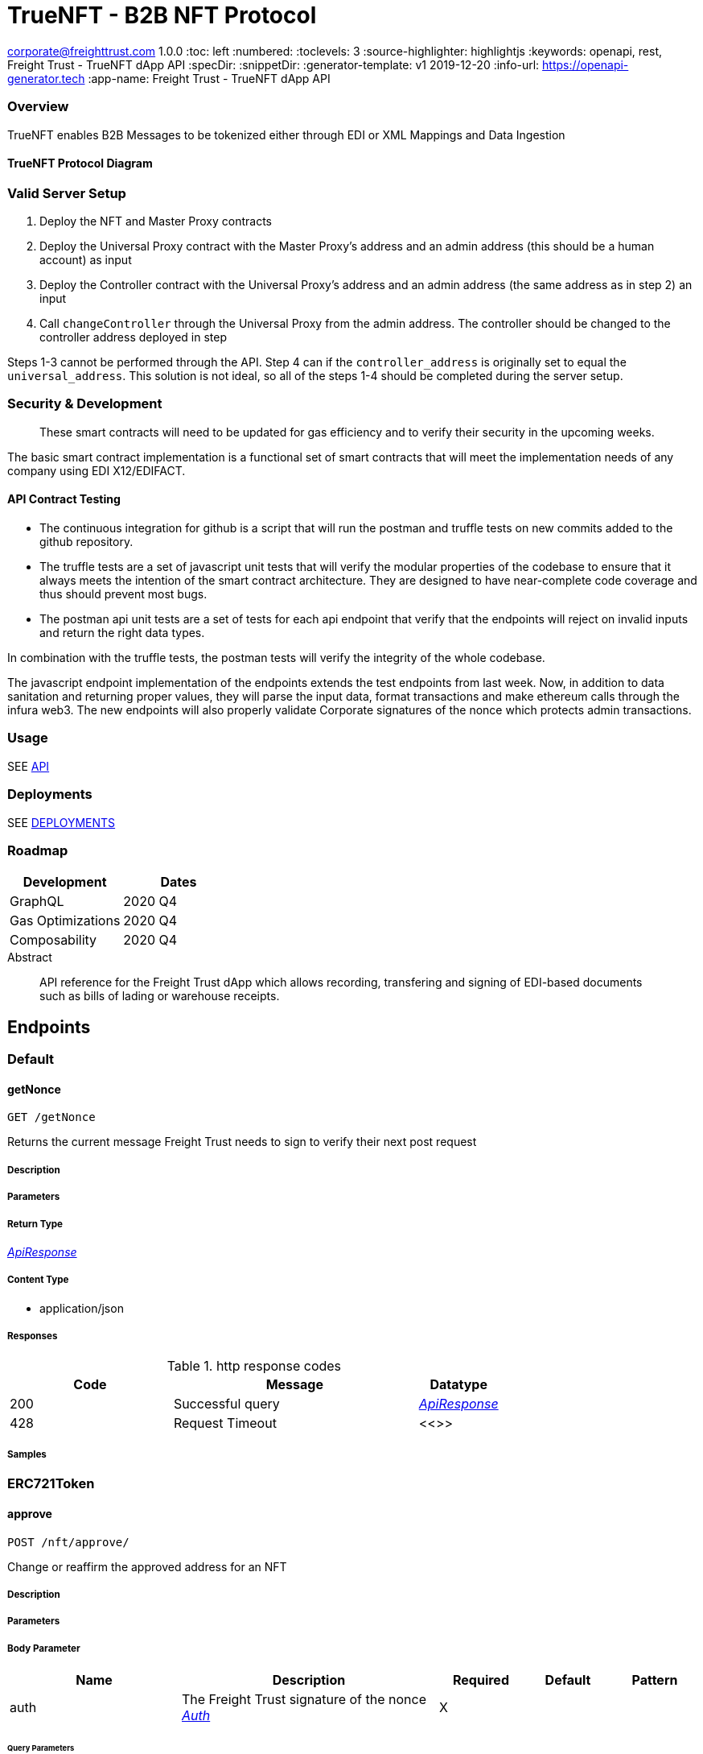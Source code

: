 = TrueNFT - B2B NFT Protocol

corporate@freighttrust.com
1.0.0
:toc: left
:numbered:
:toclevels: 3
:source-highlighter: highlightjs
:keywords: openapi, rest, Freight Trust - TrueNFT dApp API
:specDir:
:snippetDir:
:generator-template: v1 2019-12-20
:info-url: https://openapi-generator.tech
:app-name: Freight Trust - TrueNFT dApp API

=== Overview

TrueNFT enables B2B Messages to be tokenized either through EDI or XML
Mappings and Data Ingestion

==== TrueNFT Protocol Diagram

=== Valid Server Setup

[arabic]
. Deploy the NFT and Master Proxy contracts
. Deploy the Universal Proxy contract with the Master Proxy's address
and an admin address (this should be a human account) as input
. Deploy the Controller contract with the Universal Proxy's address and
an admin address (the same address as in step 2) an input
. Call `changeController` through the Universal Proxy from the admin
address. The controller should be changed to the controller address
deployed in step

Steps 1-3 cannot be performed through the API. Step 4 can if the
`controller_address` is originally set to equal the `universal_address`.
This solution is not ideal, so all of the steps 1-4 should be completed
during the server setup.

[[security--development]]
=== Security & Development

____
These smart contracts will need to be updated for gas efficiency and to
verify their security in the upcoming weeks.
____

The basic smart contract implementation is a functional set of smart
contracts that will meet the implementation needs of any company using
EDI X12/EDIFACT.

==== API Contract Testing

* The continuous integration for github is a script that will run the
postman and truffle tests on new commits added to the github repository.
* The truffle tests are a set of javascript unit tests that will verify
the modular properties of the codebase to ensure that it always meets
the intention of the smart contract architecture. They are designed to
have near-complete code coverage and thus should prevent most bugs.
* The postman api unit tests are a set of tests for each api endpoint
that verify that the endpoints will reject on invalid inputs and return
the right data types.

In combination with the truffle tests, the postman tests will verify the
integrity of the whole codebase.

The javascript endpoint implementation of the endpoints extends the test
endpoints from last week. Now, in addition to data sanitation and
returning proper values, they will parse the input data, format
transactions and make ethereum calls through the infura web3. The new
endpoints will also properly validate Corporate signatures of the nonce
which protects admin transactions.

=== Usage

SEE link:/postman[API]

=== Deployments

SEE link:/deployments[DEPLOYMENTS]

=== Roadmap

[cols="<,<",options="header",]
|===
|Development |Dates
|GraphQL |2020 Q4
|Gas Optimizations |2020 Q4
|Composability |2020 Q4
|===




[abstract]
.Abstract
API reference for the Freight Trust dApp which allows recording, transfering and signing of EDI-based documents such as bills of lading or warehouse receipts.


// markup not found, no include::{specDir}intro.adoc[opts=optional]



== Endpoints


[.Default]
=== Default


[.getNonce]
==== getNonce

`GET /getNonce`

Returns the current message Freight Trust needs to sign to verify their next post request

===== Description




// markup not found, no include::{specDir}getNonce/GET/spec.adoc[opts=optional]



===== Parameters







===== Return Type

<<ApiResponse>>


===== Content Type

* application/json

===== Responses

.http response codes
[cols="2,3,1"]
|===
| Code | Message | Datatype


| 200
| Successful query
|  <<ApiResponse>>


| 428
| Request Timeout
|  <<>>

|===

===== Samples


// markup not found, no include::{snippetDir}getNonce/GET/http-request.adoc[opts=optional]


// markup not found, no include::{snippetDir}getNonce/GET/http-response.adoc[opts=optional]



// file not found, no * wiremock data link :getNonce/GET/GET.json[]


ifdef::internal-generation[]
===== Implementation

// markup not found, no include::{specDir}getNonce/GET/implementation.adoc[opts=optional]


endif::internal-generation[]


[.ERC721Token]
=== ERC721Token


[.approve]
==== approve

`POST /nft/approve/`

Change or reaffirm the approved address for an NFT

===== Description




// markup not found, no include::{specDir}nft/approve/POST/spec.adoc[opts=optional]



===== Parameters


===== Body Parameter

[cols="2,3,1,1,1"]
|===
|Name| Description| Required| Default| Pattern

| auth
| The Freight Trust signature of the nonce <<Auth>>
| X
|
|

|===



====== Query Parameters

[cols="2,3,1,1,1"]
|===
|Name| Description| Required| Default| Pattern

| approved
| The address being approved
| X
| null
|

| tokenId
| The id of the token to be approved
| X
| null
|

|===


===== Return Type

<<ApiResponse>>


===== Content Type

* application/json

===== Responses

.http response codes
[cols="2,3,1"]
|===
| Code | Message | Datatype


| 200
| Successful Approve
|  <<ApiResponse>>


| 420
| Bad Request
|  <<>>


| 428
| Request Timeout
|  <<>>

|===

===== Samples


// markup not found, no include::{snippetDir}nft/approve/POST/http-request.adoc[opts=optional]


// markup not found, no include::{snippetDir}nft/approve/POST/http-response.adoc[opts=optional]



// file not found, no * wiremock data link :nft/approve/POST/POST.json[]


ifdef::internal-generation[]
===== Implementation

// markup not found, no include::{specDir}nft/approve/POST/implementation.adoc[opts=optional]


endif::internal-generation[]


[.balanceOf]
==== balanceOf

`GET /nft/balanceOf/`

Count all NFTs assigned to an owner

===== Description




// markup not found, no include::{specDir}nft/balanceOf/GET/spec.adoc[opts=optional]



===== Parameters





====== Query Parameters

[cols="2,3,1,1,1"]
|===
|Name| Description| Required| Default| Pattern

| owner
| The address of the owner
| X
| null
|

|===


===== Return Type

<<ApiResponse>>


===== Content Type

* application/json

===== Responses

.http response codes
[cols="2,3,1"]
|===
| Code | Message | Datatype


| 200
| Successful Query
|  <<ApiResponse>>


| 420
| Bad Request
|  <<>>


| 428
| Request Timeout
|  <<>>

|===

===== Samples


// markup not found, no include::{snippetDir}nft/balanceOf/GET/http-request.adoc[opts=optional]


// markup not found, no include::{snippetDir}nft/balanceOf/GET/http-response.adoc[opts=optional]



// file not found, no * wiremock data link :nft/balanceOf/GET/GET.json[]


ifdef::internal-generation[]
===== Implementation

// markup not found, no include::{specDir}nft/balanceOf/GET/implementation.adoc[opts=optional]


endif::internal-generation[]


[.createRecord]
==== createRecord

`POST /nft/createRecord/`

Creates a new record

===== Description

Allows Freight Trust to create a record with the signature of the owner and of the participant.


// markup not found, no include::{specDir}nft/createRecord/POST/spec.adoc[opts=optional]



===== Parameters


===== Body Parameter

[cols="2,3,1,1,1"]
|===
|Name| Description| Required| Default| Pattern

| auth
|  <<InlineObject1>>
| X
|
|

|===



====== Query Parameters

[cols="2,3,1,1,1"]
|===
|Name| Description| Required| Default| Pattern

| recordID
| The identifying hash of the record
| X
| null
|

| owner
| The owner of the record
| X
| null
|

| participant
| The address of the participant in the record
| X
| null
|

|===


===== Return Type

<<ApiResponse>>


===== Content Type

* application/json

===== Responses

.http response codes
[cols="2,3,1"]
|===
| Code | Message | Datatype


| 200
| Successful Creation
|  <<ApiResponse>>


| 420
| Bad Request
|  <<>>


| 428
| Request Timeout
|  <<>>

|===

===== Samples


// markup not found, no include::{snippetDir}nft/createRecord/POST/http-request.adoc[opts=optional]


// markup not found, no include::{snippetDir}nft/createRecord/POST/http-response.adoc[opts=optional]



// file not found, no * wiremock data link :nft/createRecord/POST/POST.json[]


ifdef::internal-generation[]
===== Implementation

// markup not found, no include::{specDir}nft/createRecord/POST/implementation.adoc[opts=optional]


endif::internal-generation[]


[.getApprovedById]
==== getApprovedById

`GET /nft/getApproved/`

Get the approved address for a single NFT

===== Description

The approved address for this NFT, or the zero address if there is none


// markup not found, no include::{specDir}nft/getApproved/GET/spec.adoc[opts=optional]



===== Parameters





====== Query Parameters

[cols="2,3,1,1,1"]
|===
|Name| Description| Required| Default| Pattern

| tokenId
| The NFT to find the approved address for
| X
| null
|

|===


===== Return Type

<<ApiResponse>>


===== Content Type

* application/json

===== Responses

.http response codes
[cols="2,3,1"]
|===
| Code | Message | Datatype


| 200
| Successful Query
|  <<ApiResponse>>


| 420
| Bad Request
|  <<>>


| 428
| Request Timeout
|  <<>>

|===

===== Samples


// markup not found, no include::{snippetDir}nft/getApproved/GET/http-request.adoc[opts=optional]


// markup not found, no include::{snippetDir}nft/getApproved/GET/http-response.adoc[opts=optional]



// file not found, no * wiremock data link :nft/getApproved/GET/GET.json[]


ifdef::internal-generation[]
===== Implementation

// markup not found, no include::{specDir}nft/getApproved/GET/implementation.adoc[opts=optional]


endif::internal-generation[]


[.isApprovedForAll]
==== isApprovedForAll

`GET /nft/isApprovedForAll/`

Query if an address is an authorized operator for another address

===== Description

True if `operator` is an approved operator for `owner`, false otherwise


// markup not found, no include::{specDir}nft/isApprovedForAll/GET/spec.adoc[opts=optional]



===== Parameters





====== Query Parameters

[cols="2,3,1,1,1"]
|===
|Name| Description| Required| Default| Pattern

| owner
| The address that owns the NFTs
| X
| null
|

| operator
| The address that acts on behalf of the owner
| X
| null
|

|===


===== Return Type

<<ApiResponse>>


===== Content Type

* application/json

===== Responses

.http response codes
[cols="2,3,1"]
|===
| Code | Message | Datatype


| 200
| Successful Query
|  <<ApiResponse>>


| 420
| Bad Request
|  <<>>


| 428
| Request Timeout
|  <<>>

|===

===== Samples


// markup not found, no include::{snippetDir}nft/isApprovedForAll/GET/http-request.adoc[opts=optional]


// markup not found, no include::{snippetDir}nft/isApprovedForAll/GET/http-response.adoc[opts=optional]



// file not found, no * wiremock data link :nft/isApprovedForAll/GET/GET.json[]


ifdef::internal-generation[]
===== Implementation

// markup not found, no include::{specDir}nft/isApprovedForAll/GET/implementation.adoc[opts=optional]


endif::internal-generation[]


[.name]
==== name

`GET /nft/name`

Returns the token contract's name

===== Description




// markup not found, no include::{specDir}nft/name/GET/spec.adoc[opts=optional]



===== Parameters







===== Return Type

<<ApiResponse>>


===== Content Type

* application/json

===== Responses

.http response codes
[cols="2,3,1"]
|===
| Code | Message | Datatype


| 200
| Successful query
|  <<ApiResponse>>


| 428
| Request Timeout
|  <<>>

|===

===== Samples


// markup not found, no include::{snippetDir}nft/name/GET/http-request.adoc[opts=optional]


// markup not found, no include::{snippetDir}nft/name/GET/http-response.adoc[opts=optional]



// file not found, no * wiremock data link :nft/name/GET/GET.json[]


ifdef::internal-generation[]
===== Implementation

// markup not found, no include::{specDir}nft/name/GET/implementation.adoc[opts=optional]


endif::internal-generation[]


[.ownerOf]
==== ownerOf

`GET /nft/ownerOf/`

Find the owner of an NFT

===== Description




// markup not found, no include::{specDir}nft/ownerOf/GET/spec.adoc[opts=optional]



===== Parameters





====== Query Parameters

[cols="2,3,1,1,1"]
|===
|Name| Description| Required| Default| Pattern

| tokenId
| The Id of the token in question
| X
| null
|

|===


===== Return Type

<<ApiResponse>>


===== Content Type

* application/json

===== Responses

.http response codes
[cols="2,3,1"]
|===
| Code | Message | Datatype


| 200
| Successful Query
|  <<ApiResponse>>


| 420
| Bad Request
|  <<>>


| 428
| Request Timeout
|  <<>>

|===

===== Samples


// markup not found, no include::{snippetDir}nft/ownerOf/GET/http-request.adoc[opts=optional]


// markup not found, no include::{snippetDir}nft/ownerOf/GET/http-response.adoc[opts=optional]



// file not found, no * wiremock data link :nft/ownerOf/GET/GET.json[]


ifdef::internal-generation[]
===== Implementation

// markup not found, no include::{specDir}nft/ownerOf/GET/implementation.adoc[opts=optional]


endif::internal-generation[]


[.safeTransferFrom]
==== safeTransferFrom

`POST /nft/safeTransferFrom/`

Transfers the ownership of an NFT from one address to another address

===== Description




// markup not found, no include::{specDir}nft/safeTransferFrom/POST/spec.adoc[opts=optional]



===== Parameters


===== Body Parameter

[cols="2,3,1,1,1"]
|===
|Name| Description| Required| Default| Pattern

| auth
| The Freight Trust signature of the nonce <<Auth>>
| X
|
|

|===



====== Query Parameters

[cols="2,3,1,1,1"]
|===
|Name| Description| Required| Default| Pattern

| from
| The sender of the transfer
| X
| null
|

| to
| The recipient of the transfer
| X
| null
|

| tokenId
| The id of the token to be transferred
| X
| null
|

| extraData
| Optional data to be sent with the transaction
| -
| null
|

|===


===== Return Type

<<ApiResponse>>


===== Content Type

* application/json

===== Responses

.http response codes
[cols="2,3,1"]
|===
| Code | Message | Datatype


| 200
| Successful Transfer
|  <<ApiResponse>>


| 420
| Bad Request
|  <<>>


| 428
| Request Timeout
|  <<>>

|===

===== Samples


// markup not found, no include::{snippetDir}nft/safeTransferFrom/POST/http-request.adoc[opts=optional]


// markup not found, no include::{snippetDir}nft/safeTransferFrom/POST/http-response.adoc[opts=optional]



// file not found, no * wiremock data link :nft/safeTransferFrom/POST/POST.json[]


ifdef::internal-generation[]
===== Implementation

// markup not found, no include::{specDir}nft/safeTransferFrom/POST/implementation.adoc[opts=optional]


endif::internal-generation[]


[.setApprovalForAll]
==== setApprovalForAll

`POST /nft/setApprovalForAll/`

Allows Freight Trust to issue univeral approval

===== Description

Enable or disable approval for a third party (`operator`) to manage all of Freight Trust's assets


// markup not found, no include::{specDir}nft/setApprovalForAll/POST/spec.adoc[opts=optional]



===== Parameters


===== Body Parameter

[cols="2,3,1,1,1"]
|===
|Name| Description| Required| Default| Pattern

| auth
| The Freight Trust signature of the nonce <<Auth>>
| X
|
|

|===



====== Query Parameters

[cols="2,3,1,1,1"]
|===
|Name| Description| Required| Default| Pattern

| operator
| Address to add to the set of authorized operators
| X
| null
|

| approved
| True if the operator is approved, false to revoke approval
| X
| null
|

|===


===== Return Type

<<ApiResponse>>


===== Content Type

* application/json

===== Responses

.http response codes
[cols="2,3,1"]
|===
| Code | Message | Datatype


| 200
| Successful Approve
|  <<ApiResponse>>


| 420
| Bad Request
|  <<>>


| 428
| Request Timeout
|  <<>>

|===

===== Samples


// markup not found, no include::{snippetDir}nft/setApprovalForAll/POST/http-request.adoc[opts=optional]


// markup not found, no include::{snippetDir}nft/setApprovalForAll/POST/http-response.adoc[opts=optional]



// file not found, no * wiremock data link :nft/setApprovalForAll/POST/POST.json[]


ifdef::internal-generation[]
===== Implementation

// markup not found, no include::{specDir}nft/setApprovalForAll/POST/implementation.adoc[opts=optional]


endif::internal-generation[]


[.signedTransfer]
==== signedTransfer

`POST /nft/signedTransfer/`

Signed Transfer

===== Description

Allows Freight Trust to sign and transfer a ERC721 token on the behalf of its holder


// markup not found, no include::{specDir}nft/signedTransfer/POST/spec.adoc[opts=optional]



===== Parameters


===== Body Parameter

[cols="2,3,1,1,1"]
|===
|Name| Description| Required| Default| Pattern

| auth
|  <<InlineObject>>
| X
|
|

|===



====== Query Parameters

[cols="2,3,1,1,1"]
|===
|Name| Description| Required| Default| Pattern

| from
| The sender of the transfer
| X
| null
|

| to
| The recipient of the transfer
| X
| null
|

| tokenId
| The id of the token to be transferred
| X
| null
|

| data
| Optional data to be sent with the transaction
| -
| null
|

|===


===== Return Type

<<ApiResponse>>


===== Content Type

* application/json

===== Responses

.http response codes
[cols="2,3,1"]
|===
| Code | Message | Datatype


| 200
| Successful Transfer
|  <<ApiResponse>>


| 420
| Bad Request
|  <<>>


| 428
| Request Timeout
|  <<>>

|===

===== Samples


// markup not found, no include::{snippetDir}nft/signedTransfer/POST/http-request.adoc[opts=optional]


// markup not found, no include::{snippetDir}nft/signedTransfer/POST/http-response.adoc[opts=optional]



// file not found, no * wiremock data link :nft/signedTransfer/POST/POST.json[]


ifdef::internal-generation[]
===== Implementation

// markup not found, no include::{specDir}nft/signedTransfer/POST/implementation.adoc[opts=optional]


endif::internal-generation[]


[.supportsInterfaceById]
==== supportsInterfaceById

`GET /nft/supportsInterface/`

Returns an interface's support status

===== Description




// markup not found, no include::{specDir}nft/supportsInterface/GET/spec.adoc[opts=optional]



===== Parameters





====== Query Parameters

[cols="2,3,1,1,1"]
|===
|Name| Description| Required| Default| Pattern

| interfaceId
| The Id of the interface to check
| X
| null
|

|===


===== Return Type

<<ApiResponse>>


===== Content Type

* application/json

===== Responses

.http response codes
[cols="2,3,1"]
|===
| Code | Message | Datatype


| 200
| Successful Query
|  <<ApiResponse>>


| 420
| Bad Request
|  <<>>


| 428
| Request Timeout
|  <<>>

|===

===== Samples


// markup not found, no include::{snippetDir}nft/supportsInterface/GET/http-request.adoc[opts=optional]


// markup not found, no include::{snippetDir}nft/supportsInterface/GET/http-response.adoc[opts=optional]



// file not found, no * wiremock data link :nft/supportsInterface/GET/GET.json[]


ifdef::internal-generation[]
===== Implementation

// markup not found, no include::{specDir}nft/supportsInterface/GET/implementation.adoc[opts=optional]


endif::internal-generation[]


[.symbol]
==== symbol

`GET /nft/symbol`

Returns the token contract's symbol

===== Description




// markup not found, no include::{specDir}nft/symbol/GET/spec.adoc[opts=optional]



===== Parameters







===== Return Type

<<ApiResponse>>


===== Content Type

* application/json

===== Responses

.http response codes
[cols="2,3,1"]
|===
| Code | Message | Datatype


| 200
| Successful query
|  <<ApiResponse>>


| 428
| Request Timeout
|  <<>>

|===

===== Samples


// markup not found, no include::{snippetDir}nft/symbol/GET/http-request.adoc[opts=optional]


// markup not found, no include::{snippetDir}nft/symbol/GET/http-response.adoc[opts=optional]



// file not found, no * wiremock data link :nft/symbol/GET/GET.json[]


ifdef::internal-generation[]
===== Implementation

// markup not found, no include::{specDir}nft/symbol/GET/implementation.adoc[opts=optional]


endif::internal-generation[]


[.tokenByIndex]
==== tokenByIndex

`GET /nft/tokenByIndex/`

Returns the token identifier of the `index`-th nft tracked by the contract

===== Description




// markup not found, no include::{specDir}nft/tokenByIndex/GET/spec.adoc[opts=optional]



===== Parameters





====== Query Parameters

[cols="2,3,1,1,1"]
|===
|Name| Description| Required| Default| Pattern

| index
| A counter less than &#x60;totalSupply()&#x60;
| X
| null
|

|===


===== Return Type

<<ApiResponse>>


===== Content Type

* application/json

===== Responses

.http response codes
[cols="2,3,1"]
|===
| Code | Message | Datatype


| 200
| Successful Query
|  <<ApiResponse>>


| 420
| Bad Request
|  <<>>


| 428
| Request Timeout
|  <<>>

|===

===== Samples


// markup not found, no include::{snippetDir}nft/tokenByIndex/GET/http-request.adoc[opts=optional]


// markup not found, no include::{snippetDir}nft/tokenByIndex/GET/http-response.adoc[opts=optional]



// file not found, no * wiremock data link :nft/tokenByIndex/GET/GET.json[]


ifdef::internal-generation[]
===== Implementation

// markup not found, no include::{specDir}nft/tokenByIndex/GET/implementation.adoc[opts=optional]


endif::internal-generation[]


[.tokenOfOwnerByIndex]
==== tokenOfOwnerByIndex

`GET /nft/tokenOfOwnerByIndex/`

Returns the token identifier of the `index`-th nft assigned to the `owner`

===== Description




// markup not found, no include::{specDir}nft/tokenOfOwnerByIndex/GET/spec.adoc[opts=optional]



===== Parameters





====== Query Parameters

[cols="2,3,1,1,1"]
|===
|Name| Description| Required| Default| Pattern

| owner
| The address of the owner
| X
| null
|

| index
| The index of the nft assigned to the owner
| X
| null
|

|===


===== Return Type

<<ApiResponse>>


===== Content Type

* application/json

===== Responses

.http response codes
[cols="2,3,1"]
|===
| Code | Message | Datatype


| 200
| Successful Query
|  <<ApiResponse>>


| 420
| Bad Request
|  <<>>


| 428
| Request Timeout
|  <<>>

|===

===== Samples


// markup not found, no include::{snippetDir}nft/tokenOfOwnerByIndex/GET/http-request.adoc[opts=optional]


// markup not found, no include::{snippetDir}nft/tokenOfOwnerByIndex/GET/http-response.adoc[opts=optional]



// file not found, no * wiremock data link :nft/tokenOfOwnerByIndex/GET/GET.json[]


ifdef::internal-generation[]
===== Implementation

// markup not found, no include::{specDir}nft/tokenOfOwnerByIndex/GET/implementation.adoc[opts=optional]


endif::internal-generation[]


[.tokenURIById]
==== tokenURIById

`GET /nft/tokenURI/`

Enumerate NFTs assigned to an owner

===== Description


// markup not found, no include::{specDir}nft/tokenURI/GET/spec.adoc[opts=optional]



===== Parameters


====== Query Parameters

[cols="2,3,1,1,1"]
|===
|Name| Description| Required| Default| Pattern

| tokenId
|
| X
| null
|

|===


===== Return Type

<<ApiResponse>>


===== Content Type

* application/json

===== Responses

.http response codes
[cols="2,3,1"]
|===
| Code | Message | Datatype


| 200
| Successful Query
|  <<ApiResponse>>


| 420
| Bad Request
|  <<>>


| 428
| Request Timeout
|  <<>>

|===

===== Samples


// markup not found, no include::{snippetDir}nft/tokenURI/GET/http-request.adoc[opts=optional]


// markup not found, no include::{snippetDir}nft/tokenURI/GET/http-response.adoc[opts=optional]



// file not found, no * wiremock data link :nft/tokenURI/GET/GET.json[]


ifdef::internal-generation[]
===== Implementation

// markup not found, no include::{specDir}nft/tokenURI/GET/implementation.adoc[opts=optional]


endif::internal-generation[]


[.totalSupply]
==== totalSupply

`GET /nft/totalSupply`

An API endpoint to get the total supply of tokens in the ERC721 contract

===== Description

Returns the total supply of Non fungible tokens


// markup not found, no include::{specDir}nft/totalSupply/GET/spec.adoc[opts=optional]



===== Parameters


===== Return Type

<<ApiResponse>>


===== Content Type

* application/json

===== Responses

.http response codes
[cols="2,3,1"]
|===
| Code | Message | Datatype


| 200
| Successful query
|  <<ApiResponse>>


| 428
| Request Timeout
|  <<>>

|===

===== Samples


// markup not found, no include::{snippetDir}nft/totalSupply/GET/http-request.adoc[opts=optional]


// markup not found, no include::{snippetDir}nft/totalSupply/GET/http-response.adoc[opts=optional]



// file not found, no * wiremock data link :nft/totalSupply/GET/GET.json[]


ifdef::internal-generation[]
===== Implementation

// markup not found, no include::{specDir}nft/totalSupply/GET/implementation.adoc[opts=optional]


endif::internal-generation[]


[.transferFrom]
==== transferFrom

`POST /nft/transferFrom/`

Transfer ownership of an NFT without safety checks

===== Description

Allows Freight Trust to tranfer tokens unsafely --

THE CALLER IS RESPONSIBLE TO CONFIRM THAT IS CAPABLE OF RECEIVING NFTS OR ELSE THEY MAY BE PERMANENTLY LOST





===== Parameters


===== Body Parameter

[cols="2,3,1,1,1"]
|===
|Name| Description| Required| Default| Pattern

| auth
| The Freight Trust signature of the nonce <<Auth>>
| X
|
|

|===



====== Query Parameters

[cols="2,3,1,1,1"]
|===
|Name| Description| Required| Default| Pattern

| from
| The sender of the transfer
| X
| null
|

| to
| The recipient of the transfer
| X
| null
|

| tokenId
| The id of the token to be transferred
| X
| null
|

|===


===== Return Type

<<ApiResponse>>


===== Content Type

* application/json

===== Responses

.http response codes
[cols="2,3,1"]
|===
| Code | Message | Datatype


| 200
| Successful Transfer
|  <<ApiResponse>>


| 420
| Bad Request
|  <<>>


| 428
| Request Timeout
|  <<>>

|===

===== Samples


// markup not found, no include::{snippetDir}nft/transferFrom/POST/http-request.adoc[opts=optional]


// markup not found, no include::{snippetDir}nft/transferFrom/POST/http-response.adoc[opts=optional]



// file not found, no * wiremock data link :nft/transferFrom/POST/POST.json[]


ifdef::internal-generation[]
===== Implementation

// markup not found, no include::{specDir}nft/transferFrom/POST/implementation.adoc[opts=optional]


endif::internal-generation[]


[.versionRecord]
==== versionRecord

`POST /nft/versionRecord/`

Versions a record for Freight Trust

===== Description

Allows Freight Trust to version one of the records they own.


// markup not found, no include::{specDir}nft/versionRecord/POST/spec.adoc[opts=optional]



===== Parameters


===== Body Parameter

[cols="2,3,1,1,1"]
|===
|Name| Description| Required| Default| Pattern

| auth
| The Freight Trust nonce signature to verify this action <<Auth>>
| X
|
|

|===



====== Query Parameters

[cols="2,3,1,1,1"]
|===
|Name| Description| Required| Default| Pattern

| current
| The identifying hash of the record
| X
| null
|

| new
| The new identifying hash of the record
| X
| null
|

|===


===== Return Type



-


===== Responses

.http response codes
[cols="2,3,1"]
|===
| Code | Message | Datatype


| 200
| Successful Edit
|  <<>>


| 420
| Bad Request
|  <<>>


| 428
| Request Timeout
|  <<>>

|===

===== Samples


// markup not found, no include::{snippetDir}nft/versionRecord/POST/http-request.adoc[opts=optional]


// markup not found, no include::{snippetDir}nft/versionRecord/POST/http-response.adoc[opts=optional]



// file not found, no * wiremock data link :nft/versionRecord/POST/POST.json[]


ifdef::internal-generation[]
===== Implementation

// markup not found, no include::{specDir}nft/versionRecord/POST/implementation.adoc[opts=optional]


endif::internal-generation[]


[.versionRecordSigned]
==== versionRecordSigned

`POST /nft/versionRecord/signed/`

Versions a record for the owner

===== Description

Allows Freight Trust to version a record for the owner using the owner's signature.


// markup not found, no include::{specDir}nft/versionRecord/signed/POST/spec.adoc[opts=optional]



===== Parameters


===== Body Parameter

[cols="2,3,1,1,1"]
|===
|Name| Description| Required| Default| Pattern

| auth
|  <<InlineObject2>>
| X
|
|

|===



====== Query Parameters

[cols="2,3,1,1,1"]
|===
|Name| Description| Required| Default| Pattern

| current
| The identifying hash of the record
| X
| null
|

| new
| The new identifying hash of the record
| X
| null
|

| owner
| The owner of the record which will be updated
| -
| null
|

|===


===== Return Type



-


===== Responses

.http response codes
[cols="2,3,1"]
|===
| Code | Message | Datatype


| 200
| Successful Editing
|  <<>>


| 420
| Bad Request
|  <<>>


| 428
| Request Timeout
|  <<>>

|===

===== Samples


// markup not found, no include::{snippetDir}nft/versionRecord/signed/POST/http-request.adoc[opts=optional]


// markup not found, no include::{snippetDir}nft/versionRecord/signed/POST/http-response.adoc[opts=optional]



// file not found, no * wiremock data link :nft/versionRecord/signed/POST/POST.json[]


ifdef::internal-generation[]
===== Implementation

// markup not found, no include::{specDir}nft/versionRecord/signed/POST/implementation.adoc[opts=optional]


endif::internal-generation[]


[.ProxyAndUpgrade]
=== ProxyAndUpgrade


[.changeController]
==== changeController

`POST /proxy/changeController/`

Sets the the new controller address

===== Description

Sets the new controller address.


// markup not found, no include::{specDir}proxy/changeController/POST/spec.adoc[opts=optional]



===== Parameters


===== Body Parameter

[cols="2,3,1,1,1"]
|===
|Name| Description| Required| Default| Pattern

| auth
| The Freight Trust signature of the nonce <<Auth>>
| X
|
|

|===



====== Query Parameters

[cols="2,3,1,1,1"]
|===
|Name| Description| Required| Default| Pattern

| newController
| The new controller address
| X
| null
|

|===


===== Return Type

<<ApiResponse>>


===== Content Type

* application/xml
* application/json

===== Responses

.http response codes
[cols="2,3,1"]
|===
| Code | Message | Datatype


| 200
| Successfuly Changed
|  <<ApiResponse>>


| 425
| Invalid Input
|  <<>>

|===

===== Samples


// markup not found, no include::{snippetDir}proxy/changeController/POST/http-request.adoc[opts=optional]


// markup not found, no include::{snippetDir}proxy/changeController/POST/http-response.adoc[opts=optional]



// file not found, no * wiremock data link :proxy/changeController/POST/POST.json[]


ifdef::internal-generation[]
===== Implementation

// markup not found, no include::{specDir}proxy/changeController/POST/implementation.adoc[opts=optional]


endif::internal-generation[]


[.changeMaster]
==== changeMaster

`POST /proxy/changeMaster/`

Sets the address of Function

===== Description

Sets address that is delegate called to run a function's logic. This function must be called with an signed nonce from the Freight Trust account in the https body.


// markup not found, no include::{specDir}proxy/changeMaster/POST/spec.adoc[opts=optional]



===== Parameters


===== Body Parameter

[cols="2,3,1,1,1"]
|===
|Name| Description| Required| Default| Pattern

| auth
| The Freight Trust signature of the nonce <<Auth>>
| X
|
|

|===



====== Query Parameters

[cols="2,3,1,1,1"]
|===
|Name| Description| Required| Default| Pattern

| newMaster
| The new master address
| X
| null
|

|===


===== Return Type

<<ApiResponse>>


===== Content Type

* application/xml
* application/json

===== Responses

.http response codes
[cols="2,3,1"]
|===
| Code | Message | Datatype


| 200
| Successfuly Changed
|  <<ApiResponse>>


| 425
| Invalid Input
|  <<>>

|===

===== Samples


// markup not found, no include::{snippetDir}proxy/changeMaster/POST/http-request.adoc[opts=optional]


// markup not found, no include::{snippetDir}proxy/changeMaster/POST/http-response.adoc[opts=optional]



// file not found, no * wiremock data link :proxy/changeMaster/POST/POST.json[]


ifdef::internal-generation[]
===== Implementation

// markup not found, no include::{specDir}proxy/changeMaster/POST/implementation.adoc[opts=optional]


endif::internal-generation[]


[.getControler]
==== getControler

`GET /proxy/getControler`

Gets address of the controler Contract

===== Description

Gets the address of the controler contract.


// markup not found, no include::{specDir}proxy/getControler/GET/spec.adoc[opts=optional]



===== Parameters







===== Return Type

<<ApiResponse>>


===== Content Type

* application/xml
* application/json

===== Responses

.http response codes
[cols="2,3,1"]
|===
| Code | Message | Datatype


| 200
| successful operation
|  <<ApiResponse>>

|===

===== Samples


// markup not found, no include::{snippetDir}proxy/getControler/GET/http-request.adoc[opts=optional]


// markup not found, no include::{snippetDir}proxy/getControler/GET/http-response.adoc[opts=optional]



// file not found, no * wiremock data link :proxy/getControler/GET/GET.json[]


ifdef::internal-generation[]
===== Implementation

// markup not found, no include::{specDir}proxy/getControler/GET/implementation.adoc[opts=optional]


endif::internal-generation[]


[.getMaster]
==== getMaster

`GET /proxy/getMaster`

Gets address of the Master Contract

===== Description

Gets the address of the master contract.


// markup not found, no include::{specDir}proxy/getMaster/GET/spec.adoc[opts=optional]



===== Parameters







===== Return Type

<<ApiResponse>>


===== Content Type

* application/xml
* application/json

===== Responses

.http response codes
[cols="2,3,1"]
|===
| Code | Message | Datatype


| 200
| successful operation
|  <<ApiResponse>>

|===

===== Samples


// markup not found, no include::{snippetDir}proxy/getMaster/GET/http-request.adoc[opts=optional]


// markup not found, no include::{snippetDir}proxy/getMaster/GET/http-response.adoc[opts=optional]



// file not found, no * wiremock data link :proxy/getMaster/GET/GET.json[]


ifdef::internal-generation[]
===== Implementation

// markup not found, no include::{specDir}proxy/getMaster/GET/implementation.adoc[opts=optional]


endif::internal-generation[]


[.getTarget]
==== getTarget

`GET /proxy/getTarget/`

Gets address of Function

===== Description

Gets address that is delegate called to run a function's logic.


// markup not found, no include::{specDir}proxy/getTarget/GET/spec.adoc[opts=optional]



===== Parameters





====== Query Parameters

[cols="2,3,1,1,1"]
|===
|Name| Description| Required| Default| Pattern

| id
| The function selector the return the target of
| X
| null
|

|===


===== Return Type

<<ApiResponse>>


===== Content Type

* application/xml
* application/json

===== Responses

.http response codes
[cols="2,3,1"]
|===
| Code | Message | Datatype


| 200
| successful operation
|  <<ApiResponse>>


| 425
| Invalid Input
|  <<>>

|===

===== Samples


// markup not found, no include::{snippetDir}proxy/getTarget/GET/http-request.adoc[opts=optional]


// markup not found, no include::{snippetDir}proxy/getTarget/GET/http-response.adoc[opts=optional]



// file not found, no * wiremock data link :proxy/getTarget/GET/GET.json[]


ifdef::internal-generation[]
===== Implementation

// markup not found, no include::{specDir}proxy/getTarget/GET/implementation.adoc[opts=optional]


endif::internal-generation[]


[.getUniversalProxy]
==== getUniversalProxy

`GET /proxy/getUniversalProxy`

Gets address of the Universal Proxy Contract

===== Description

Gets the address of the Universal Proxy contract.


// markup not found, no include::{specDir}proxy/getUniversalProxy/GET/spec.adoc[opts=optional]



===== Parameters







===== Return Type

<<ApiResponse>>


===== Content Type

* application/xml
* application/json

===== Responses

.http response codes
[cols="2,3,1"]
|===
| Code | Message | Datatype


| 200
| successful operation
|  <<ApiResponse>>

|===

===== Samples


// markup not found, no include::{snippetDir}proxy/getUniversalProxy/GET/http-request.adoc[opts=optional]


// markup not found, no include::{snippetDir}proxy/getUniversalProxy/GET/http-response.adoc[opts=optional]



// file not found, no * wiremock data link :proxy/getUniversalProxy/GET/GET.json[]


ifdef::internal-generation[]
===== Implementation

// markup not found, no include::{specDir}proxy/getUniversalProxy/GET/implementation.adoc[opts=optional]


endif::internal-generation[]


[.pause]
==== pause

`POST /proxy/pause`

Pauses the execution

===== Description

Calls the pause method in the universal proxy, blocking any state changes while Freight Trust's Network Operations Group updates.


// markup not found, no include::{specDir}proxy/pause/POST/spec.adoc[opts=optional]



===== Parameters


===== Body Parameter

[cols="2,3,1,1,1"]
|===
|Name| Description| Required| Default| Pattern

| auth
| The Freight Trust signature of the nonce <<Auth>>
| X
|
|

|===





===== Return Type

<<ApiResponse>>


===== Content Type

* application/xml
* application/json

===== Responses

.http response codes
[cols="2,3,1"]
|===
| Code | Message | Datatype


| 200
| Successfuly Paused
|  <<ApiResponse>>


| 425
| Invalid Input
|  <<>>

|===

===== Samples


// markup not found, no include::{snippetDir}proxy/pause/POST/http-request.adoc[opts=optional]


// markup not found, no include::{snippetDir}proxy/pause/POST/http-response.adoc[opts=optional]



// file not found, no * wiremock data link :proxy/pause/POST/POST.json[]


ifdef::internal-generation[]
===== Implementation

// markup not found, no include::{specDir}proxy/pause/POST/implementation.adoc[opts=optional]


endif::internal-generation[]


[.setTarget]
==== setTarget

`POST /proxy/setTarget/`

Sets the address of Function

===== Description

Sets address that is delegate called to run a function's logic. This function must be called with an signed nonce from the Freight Trust account in the https body.


// markup not found, no include::{specDir}proxy/setTarget/POST/spec.adoc[opts=optional]



===== Parameters


===== Body Parameter

[cols="2,3,1,1,1"]
|===
|Name| Description| Required| Default| Pattern

| auth
| The Freight Trust signature of the nonce <<Auth>>
| X
|
|

|===



====== Query Parameters

[cols="2,3,1,1,1"]
|===
|Name| Description| Required| Default| Pattern

| id
| Function selector whose target to change.
| X
| null
|

| target
| The address to set the function too
| X
| null
|

|===


===== Return Type

<<ApiResponse>>


===== Content Type

* application/xml
* application/json

===== Responses

.http response codes
[cols="2,3,1"]
|===
| Code | Message | Datatype


| 200
| Successfuly Changed
|  <<ApiResponse>>


| 425
| Invalid Input
|  <<>>

|===

===== Samples


// markup not found, no include::{snippetDir}proxy/setTarget/POST/http-request.adoc[opts=optional]


// markup not found, no include::{snippetDir}proxy/setTarget/POST/http-response.adoc[opts=optional]



// file not found, no * wiremock data link :proxy/setTarget/POST/POST.json[]


ifdef::internal-generation[]
===== Implementation

// markup not found, no include::{specDir}proxy/setTarget/POST/implementation.adoc[opts=optional]


endif::internal-generation[]


[#models]
== Models


[#ApiResponse]
=== _ApiResponse_



[.fields-ApiResponse]
[cols="2,1,2,4,1"]
|===
| Field Name| Required| Type| Description| Format

| code
|
| Integer
|
| int32

| type
|
| String
|
|

| message
|
| String
|
|

|===


[#Auth]
=== _Auth_



[.fields-Auth]
[cols="2,1,2,4,1"]
|===
| Field Name| Required| Type| Description| Format

| signature
| X
| String
|
|

|===


[#InlineObject]
=== _InlineObject_



[.fields-InlineObject]
[cols="2,1,2,4,1"]
|===
| Field Name| Required| Type| Description| Format

| freightTrustAuth
|
| auth
|
|

| senderAuth
|
| auth
|
|

|===


[#InlineObject1]
=== _InlineObject1_



[.fields-InlineObject1]
[cols="2,1,2,4,1"]
|===
| Field Name| Required| Type| Description| Format

| freightTrustAuth
|
| auth
|
|

| ownerAuth
|
| auth
|
|

| partAuth
|
| auth
|
|

|===


[#InlineObject2]
=== _InlineObject2_



[.fields-InlineObject2]
[cols="2,1,2,4,1"]
|===
| Field Name| Required| Type| Description| Format

| freightTrustAuth
|
| auth
|
|

| ownerAuth
|
| auth
|
|

|===

=== License

Copyright 2020 (C) FreightTrust and Clearing Corporation All Rights
Reserved - https://freighttrust.com

This Source Code Form is subject to the terms of the Mozilla Public
License, v. 2.0. If a copy of the MPL was not distributed with this
file, You can obtain one at https://mozilla.org/MPL/2.0/
